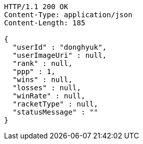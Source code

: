 [source,http,options="nowrap"]
----
HTTP/1.1 200 OK
Content-Type: application/json
Content-Length: 185

{
  "userId" : "donghyuk",
  "userImageUri" : null,
  "rank" : null,
  "ppp" : 1,
  "wins" : null,
  "losses" : null,
  "winRate" : null,
  "racketType" : null,
  "statusMessage" : ""
}
----